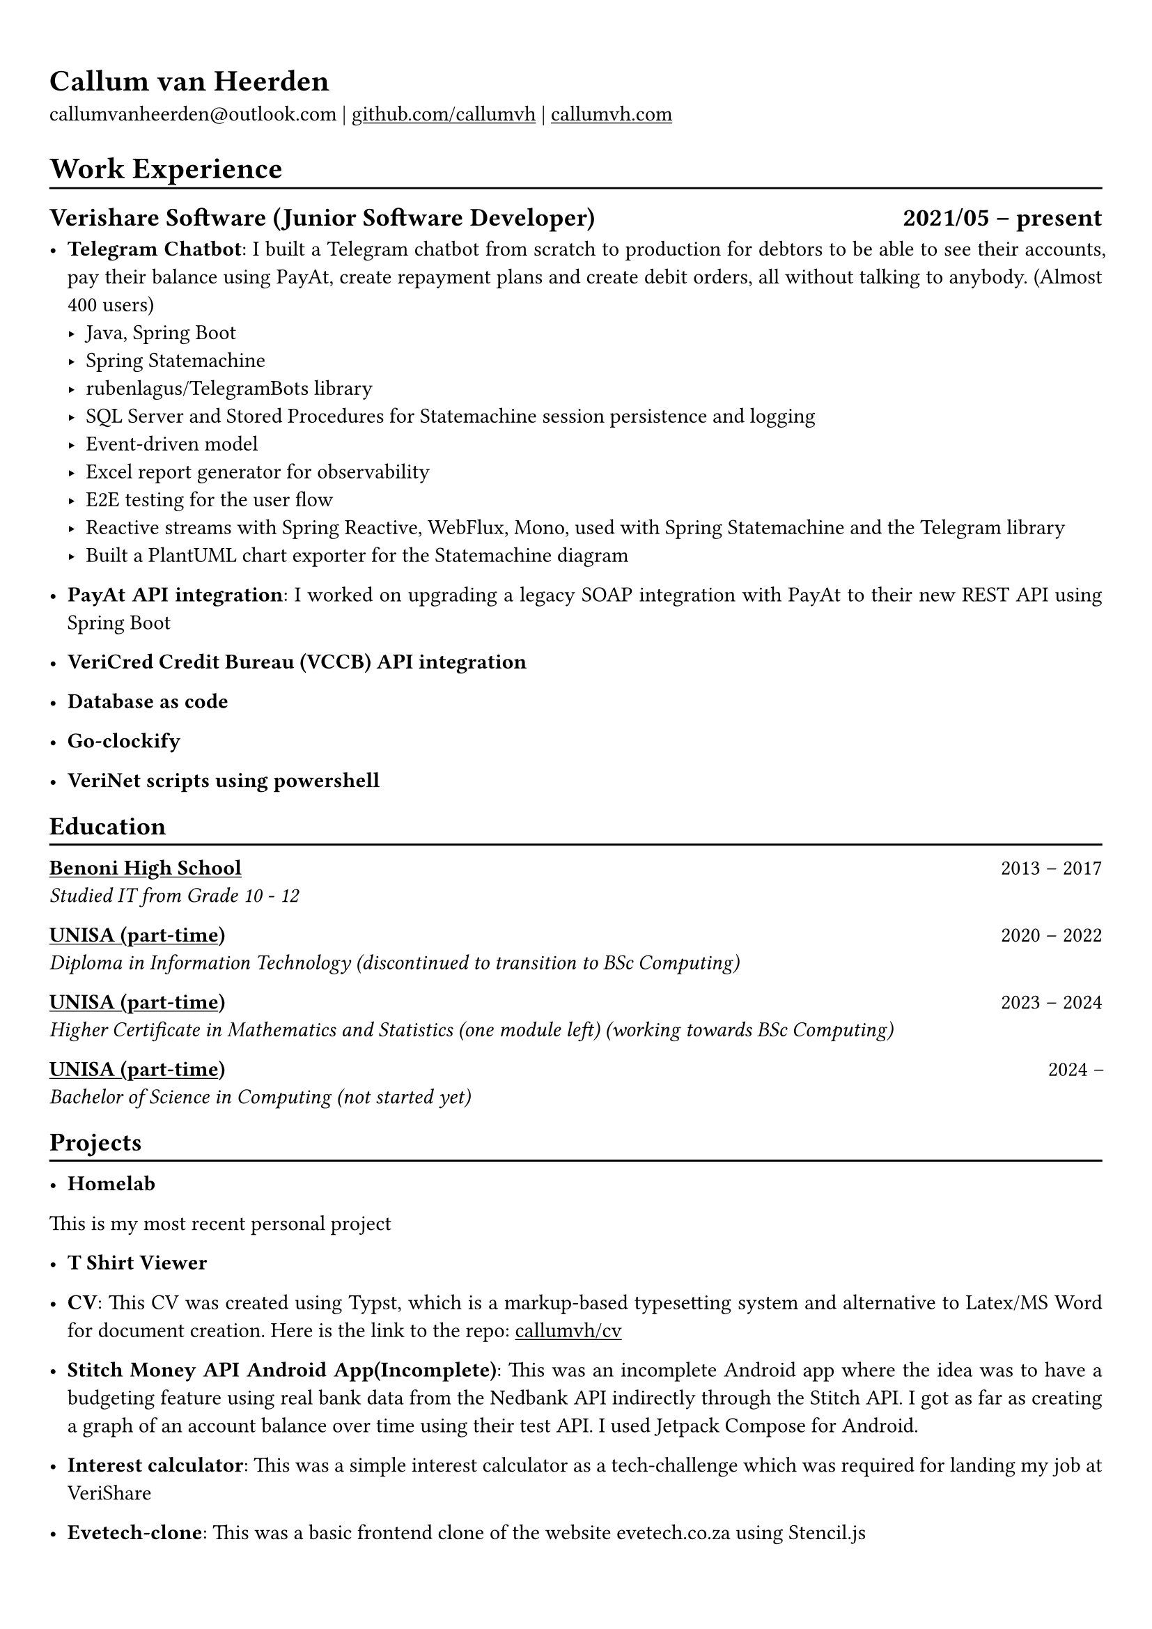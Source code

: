 #show heading: set text(font: "Linux Biolinum")

#show link: underline

// Uncomment the following lines to adjust the size of text
// The recommend resume text size is from `10pt` to `12pt`
// #set text(
//   size: 12pt,
// )

// Feel free to change the margin below to best fit your own CV
#set page(margin: (x: 0.9cm, y: 1.3cm))

// For more customizable options, please refer to official reference: https://typst.app/docs/reference/

#set par(justify: true)

#let chiline() = { v(-3pt); line(length: 100%); v(-5pt) }

= Callum van Heerden

callumvanheerden\@outlook.com |
#link("https://github.com/callumvh")[github.com/callumvh] | #link("https://www.callumvh.com/")[callumvh.com]

= Work Experience
#chiline()

== Verishare Software (Junior Software Developer) #h(1fr) 2021/05 -- present\
- *Telegram Chatbot*: I built a Telegram chatbot from scratch to production for debtors to be able to see their accounts, pay their balance using PayAt, create repayment plans and create debit orders, all without talking to anybody. (Almost 400 users) #h(1fr) \
  - Java, Spring Boot
  - Spring Statemachine
  - rubenlagus/TelegramBots library
  - SQL Server and Stored Procedures for Statemachine session persistence and logging
  - Event-driven model
  - Excel report generator for observability
  - E2E testing for the user flow
  - Reactive streams with Spring Reactive, WebFlux, Mono, used with Spring Statemachine and the Telegram library
  - Built a PlantUML chart exporter for the Statemachine diagram

- *PayAt API integration*: I worked on upgrading a legacy SOAP integration with PayAt to their new REST API using Spring Boot  #h(1fr)\

- *VeriCred Credit Bureau (VCCB) API integration* #h(1fr)\

- *Database as code* #h(1fr)\

- *Go-clockify* #h(1fr)\

- *VeriNet scripts using powershell* #h(1fr)\

  


== Education
#chiline()

#link("https://www.bhs.co.za/")[*Benoni High School*] #h(1fr) 2013 -- 2017\
_Studied IT from Grade 10 - 12 #h(1fr)_ \

#link("https://www.unisa.ac.za/")[*UNISA (part-time)*] #h(1fr) 2020 -- 2022\
_Diploma in Information Technology (discontinued to transition to BSc Computing) #h(1fr)_ \

#link("https://www.unisa.ac.za/")[*UNISA (part-time)*] #h(1fr) 2023 -- 2024\
_Higher Certificate in Mathematics and Statistics (one module left) (working
towards BSc Computing) #h(1fr)_ \

#link("https://www.unisa.ac.za/")[*UNISA (part-time)*] #h(1fr) 2024 --\
_Bachelor of Science in Computing (not started yet) #h(1fr)_ \
== Projects
#chiline()

- *Homelab* #h(1fr) \
This is my most recent personal project

- *T Shirt Viewer* #h(1fr) \ 


- *CV*: This CV was created using Typst, which is a markup-based typesetting system and alternative to Latex/MS Word for document creation. Here is the link to the repo: #link("https://github.com/callumvh/cv")[callumvh/cv]
 #h(1fr) 

- *Stitch Money API Android App(Incomplete)*: This was an incomplete Android app where the idea was to have a budgeting feature using real bank data from the Nedbank API indirectly through the Stitch API. I got as far as creating a graph of an account balance over time using their test API. I used Jetpack Compose for Android.  #h(1fr) \ 

- *Interest calculator*: This was a simple interest calculator as a tech-challenge which was required for landing my job at VeriShare #h(1fr) \ 

- *Evetech-clone*: This was a basic frontend clone of the website evetech.co.za using Stencil.js #h(1fr) \ 

- *Reddit-clone*: This was one of of my favourite personal projects, I created a clone of Reddit.com using their API (before it was exorbitantly expensive). I used Python and Flask to build the application, you could go to any subreddit and see all the popular posts but it was read-only. #h(1fr) \ 